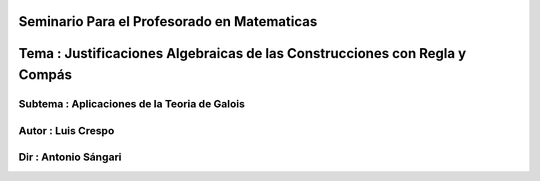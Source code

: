 Seminario Para el Profesorado en Matematicas 
---------------------------------------------
Tema : Justificaciones Algebraicas de las Construcciones con Regla y Compás
--------------------------------------------------------------------------
Subtema : Aplicaciones de la Teoria de Galois
=========================================
Autor : Luis Crespo
============
Dir : Antonio Sángari
===================== 
